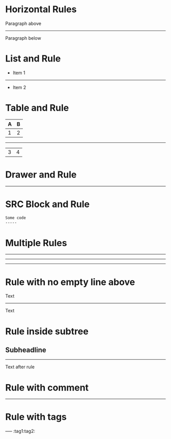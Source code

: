 * Horizontal Rules

Paragraph above
-----
Paragraph below

* List and Rule
- Item 1
-----
- Item 2

* Table and Rule
| A | B |
|---+---|
| 1 | 2 |
-----
| 3 | 4 |

* Drawer and Rule
:PROPERTIES:
:Demo: true
:END:
-----
* SRC Block and Rule
#+BEGIN_SRC org
Some code
-----
#+END_SRC

* Multiple Rules
-----
--------
----------

* Rule with no empty line above
Text
-----
Text

* Rule inside subtree
** Subheadline
-----
Text after rule

* Rule with comment
-----
# This is a comment after rule

* Rule with tags
-----   :tag1:tag2:
